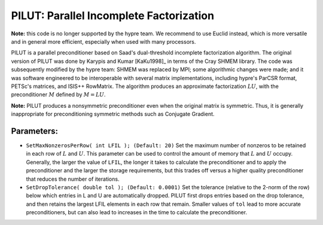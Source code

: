 .. Copyright (c) 1998 Lawrence Livermore National Security, LLC and other
   HYPRE Project Developers. See the top-level COPYRIGHT file for details.

   SPDX-License-Identifier: (Apache-2.0 OR MIT)


.. _PILUT:

PILUT: Parallel Incomplete Factorization
==============================================================================

**Note:** this code is no longer supported by the hypre team. We recommend to
use Euclid instead, which is more versatile and in general more efficient,
especially when used with many processors.

PILUT is a parallel preconditioner based on Saad's dual-threshold incomplete
factorization algorithm. The original version of PILUT was done by Karypis and
Kumar [KaKu1998]_ in terms of the Cray SHMEM library. The code was subsequently
modified by the hypre team: SHMEM was replaced by MPI; some algorithmic changes
were made; and it was software engineered to be interoperable with several
matrix implementations, including hypre's ParCSR format, PETSc's matrices, and
ISIS++ RowMatrix. The algorithm produces an approximate factorization :math:`L U`,
with the preconditioner :math:`M` defined by :math:`M = L U`.

**Note:** PILUT produces a nonsymmetric preconditioner even when the original
matrix is symmetric. Thus, it is generally inappropriate for preconditioning
symmetric methods such as Conjugate Gradient.


Parameters:
------------------------------------------------------------------------------

* ``SetMaxNonzerosPerRow( int LFIL ); (Default: 20)`` Set the maximum number of
  nonzeros to be retained in each row of :math:`L` and :math:`U`.  This
  parameter can be used to control the amount of memory that :math:`L` and
  :math:`U` occupy. Generally, the larger the value of ``LFIL``, the longer it
  takes to calculate the preconditioner and to apply the preconditioner and the
  larger the storage requirements, but this trades off versus a higher quality
  preconditioner that reduces the number of iterations.

* ``SetDropTolerance( double tol ); (Default: 0.0001)`` Set the tolerance
  (relative to the 2-norm of the row) below which entries in L and U are
  automatically dropped. PILUT first drops entries based on the drop tolerance,
  and then retains the largest LFIL elements in each row that remain.  Smaller
  values of ``tol`` lead to more accurate preconditioners, but can also lead to
  increases in the time to calculate the preconditioner.

